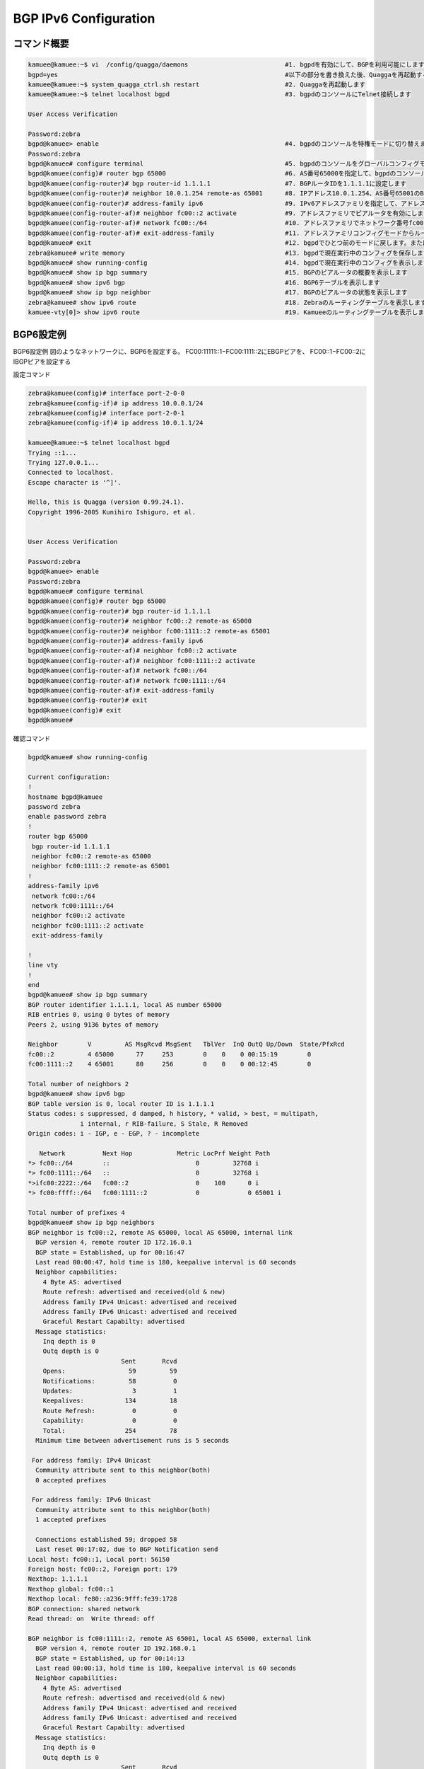 
BGP IPv6 Configuration
=======================

コマンド概要
------------

.. code-block:: text

  kamuee@kamuee:~$ vi  /config/quagga/daemons                          #1. bgpdを有効にして、BGPを利用可能にします
  bgpd=yes                                                             #以下の部分を書き換えた後、Quaggaを再起動する
  kamuee@kamuee:~$ system_quagga_ctrl.sh restart                       #2. Quaggaを再起動します
  kamuee@kamuee:~$ telnet localhost bgpd                               #3. bgpdのコンソールにTelnet接続します

  User Access Verification

  Password:zebra
  bgpd@kamuee> enable                                                  #4. bgpdのコンソールを特権モードに切り替えます
  Password:zebra
  bgpd@kamuee# configure terminal                                      #5. bgpdのコンソールをグローバルコンフィグモードに切り替えます
  bgpd@kamuee(config)# router bgp 65000                                #6. AS番号65000を指定して、bgpdのコンソールをルータコンフィグモードに切り替えます
  bgpd@kamuee(config-router)# bgp router-id 1.1.1.1                    #7. BGPルータIDを1.1.1.1に設定します
  bgpd@kamuee(config-router)# neighbor 10.0.1.254 remote-as 65001      #8. IPアドレス10.0.1.254、AS番号65001のBGPビアルータを設定します
  bgpd@kamuee(config-router)# address-family ipv6                      #9. IPv6アドレスファミリを指定して、アドレスファミリコンフィグモードに切り替えます
  bgpd@kamuee(config-router-af)# neighbor fc00::2 activate             #9. アドレスファミリでピアルータを有効にします
  bgpd@kamuee(config-router-af)# network fc00::/64                     #10. アドレスファミリでネットワーク番号fc00::/64を通知します
  bgpd@kamuee(config-router-af)# exit-address-family                   #11. アドレスファミリコンフィグモードからルータコンフィグモードに戻します
  bgpd@kamuee# exit                                                    #12. bgpdでひとつ前のモードに戻します。または、bgpdのコンソールのTelnet接続を終了します
  zebra@kamuee# write memory                                           #13. bgpdで現在実行中のコンフィグを保存します
  bgpd@kamuee# show running-config                                     #14. bgpdで現在実行中のコンフィグを表示します
  bgpd@kamuee# show ip bgp summary                                     #15. BGPのピアルータの概要を表示します
  bgpd@kamuee# show ipv6 bgp                                           #16. BGP6テーブルを表示します
  bgpd@kamuee# show ip bgp neighbor                                    #17. BGPのピアルータの状態を表示します
  zebra@kamuee# show ipv6 route                                        #18. Zebraのルーティングテーブルを表示します
  kamuee-vty[0]> show ipv6 route                                       #19. Kamueeのルーティングテーブルを表示します


BGP6設定例
----------

.. image:: ./img/bgp_ipv6.png

BGP6設定例
図のようなネットワークに、BGP6を設定する。
FC00:11111::1−FC00:1111::2にEBGPビアを、
FC00::1−FC00::2にIBGPピアを設定する

設定コマンド

.. code-block:: text

  zebra@kamuee(config)# interface port-2-0-0
  zebra@kamuee(config-if)# ip address 10.0.0.1/24
  zebra@kamuee(config)# interface port-2-0-1
  zebra@kamuee(config-if)# ip address 10.0.1.1/24

  kamuee@kamuee:~$ telnet localhost bgpd
  Trying ::1...
  Trying 127.0.0.1...
  Connected to localhost.
  Escape character is '^]'.

  Hello, this is Quagga (version 0.99.24.1).
  Copyright 1996-2005 Kunihiro Ishiguro, et al.


  User Access Verification

  Password:zebra
  bgpd@kamuee> enable
  Password:zebra
  bgpd@kamuee# configure terminal
  bgpd@kamuee(config)# router bgp 65000
  bgpd@kamuee(config-router)# bgp router-id 1.1.1.1
  bgpd@kamuee(config-router)# neighbor fc00::2 remote-as 65000
  bgpd@kamuee(config-router)# neighbor fc00:1111::2 remote-as 65001
  bgpd@kamuee(config-router)# address-family ipv6
  bgpd@kamuee(config-router-af)# neighbor fc00::2 activate
  bgpd@kamuee(config-router-af)# neighbor fc00:1111::2 activate
  bgpd@kamuee(config-router-af)# network fc00::/64
  bgpd@kamuee(config-router-af)# network fc00:1111::/64
  bgpd@kamuee(config-router-af)# exit-address-family
  bgpd@kamuee(config-router)# exit
  bgpd@kamuee(config)# exit
  bgpd@kamuee#

確認コマンド

.. code-block:: text

  bgpd@kamuee# show running-config

  Current configuration:
  !
  hostname bgpd@kamuee
  password zebra
  enable password zebra
  !
  router bgp 65000
   bgp router-id 1.1.1.1
   neighbor fc00::2 remote-as 65000
   neighbor fc00:1111::2 remote-as 65001
  !
  address-family ipv6
   network fc00::/64
   network fc00:1111::/64
   neighbor fc00::2 activate
   neighbor fc00:1111::2 activate
   exit-address-family

  !
  line vty
  !
  end
  bgpd@kamuee# show ip bgp summary
  BGP router identifier 1.1.1.1, local AS number 65000
  RIB entries 0, using 0 bytes of memory
  Peers 2, using 9136 bytes of memory

  Neighbor        V         AS MsgRcvd MsgSent   TblVer  InQ OutQ Up/Down  State/PfxRcd
  fc00::2         4 65000      77     253        0    0    0 00:15:19        0
  fc00:1111::2    4 65001      80     256        0    0    0 00:12:45        0

  Total number of neighbors 2
  bgpd@kamuee# show ipv6 bgp
  BGP table version is 0, local router ID is 1.1.1.1
  Status codes: s suppressed, d damped, h history, * valid, > best, = multipath,
                i internal, r RIB-failure, S Stale, R Removed
  Origin codes: i - IGP, e - EGP, ? - incomplete

     Network          Next Hop            Metric LocPrf Weight Path
  *> fc00::/64        ::                       0         32768 i
  *> fc00:1111::/64   ::                       0         32768 i
  *>ifc00:2222::/64   fc00::2                  0    100      0 i
  *> fc00:ffff::/64   fc00:1111::2             0             0 65001 i

  Total number of prefixes 4
  bgpd@kamuee# show ip bgp neighbors
  BGP neighbor is fc00::2, remote AS 65000, local AS 65000, internal link
    BGP version 4, remote router ID 172.16.0.1
    BGP state = Established, up for 00:16:47
    Last read 00:00:47, hold time is 180, keepalive interval is 60 seconds
    Neighbor capabilities:
      4 Byte AS: advertised
      Route refresh: advertised and received(old & new)
      Address family IPv4 Unicast: advertised and received
      Address family IPv6 Unicast: advertised and received
      Graceful Restart Capabilty: advertised
    Message statistics:
      Inq depth is 0
      Outq depth is 0
                           Sent       Rcvd
      Opens:                 59         59
      Notifications:         58          0
      Updates:                3          1
      Keepalives:           134         18
      Route Refresh:          0          0
      Capability:             0          0
      Total:                254         78
    Minimum time between advertisement runs is 5 seconds

   For address family: IPv4 Unicast
    Community attribute sent to this neighbor(both)
    0 accepted prefixes

   For address family: IPv6 Unicast
    Community attribute sent to this neighbor(both)
    1 accepted prefixes

    Connections established 59; dropped 58
    Last reset 00:17:02, due to BGP Notification send
  Local host: fc00::1, Local port: 56150
  Foreign host: fc00::2, Foreign port: 179
  Nexthop: 1.1.1.1
  Nexthop global: fc00::1
  Nexthop local: fe80::a236:9fff:fe39:1728
  BGP connection: shared network
  Read thread: on  Write thread: off

  BGP neighbor is fc00:1111::2, remote AS 65001, local AS 65000, external link
    BGP version 4, remote router ID 192.168.0.1
    BGP state = Established, up for 00:14:13
    Last read 00:00:13, hold time is 180, keepalive interval is 60 seconds
    Neighbor capabilities:
      4 Byte AS: advertised
      Route refresh: advertised and received(old & new)
      Address family IPv4 Unicast: advertised and received
      Address family IPv6 Unicast: advertised and received
      Graceful Restart Capabilty: advertised
    Message statistics:
      Inq depth is 0
      Outq depth is 0
                           Sent       Rcvd
      Opens:                 63         59
      Notifications:         59          3
      Updates:                2          2
      Keepalives:           134         18
      Route Refresh:          0          0
      Capability:             0          0
      Total:                258         82
    Minimum time between advertisement runs is 30 seconds

   For address family: IPv4 Unicast
    Community attribute sent to this neighbor(both)
    0 accepted prefixes

   For address family: IPv6 Unicast
    Community attribute sent to this neighbor(both)
    1 accepted prefixes

    Connections established 60; dropped 59
    Last reset 00:14:26, due to BGP Notification send
  Local host: fc00:1111::1, Local port: 49544
  Foreign host: fc00:1111::2, Foreign port: 179
  Nexthop: 1.1.1.1
  Nexthop global: fc00:1111::1
  Nexthop local: fe80::3426:e2ff:fe23:e7ff
  BGP connection: shared network
  Read thread: on  Write thread: off

  bgpd@kamuee#bgpd@kamuee#

  zebra@kamuee# show ipv6 route
  Codes: K - kernel route, C - connected, S - static, R - RIPng,
         O - OSPFv6, I - IS-IS, B - BGP, A - Babel,
         > - selected route, * - FIB route

  C>* ::1/128 is directly connected, lo
  C>* fc00::/64 is directly connected, port-2-0-0
  C>* fc00:1111::/64 is directly connected, port-2-0-1
  B>* fc00:2222::/64 [200/0] via fc00::2, port-2-0-0, 00:19:52
  B>* fc00:ffff::/64 [20/0] via fe80::20b:beff:fe8b:7380, port-2-0-1, 00:17:17
  C * fe80::/64 is directly connected, port-2-0-0
  C * fe80::/64 is directly connected, port-2-0-1
  zebra@kamuee#

  kamuee-vty[0]> show ipv6 route
  ::1/128 local port: 255
  fc00::/64 nexthop-index: 0 fe80::20b:beff:fe8b:7380 port: 0 flags: CONNEC
  fc00::1/128 local port: 255
  fc00::2/128 ether: 00:11:93:0b:26:60 port: 0
  fc00:1111::/64 nexthop-index: 0 fe80::20b:beff:fe8b:7380 port: 1 flags: CONNEC
  fc00:1111::1/128 local port: 255
  fc00:1111::2/128 ether: 00:0b:be:8b:73:80 port: 1
  fc00:2222::/64 nexthop-index: 1 fc00::2 port: 0 flags:
  fc00:ffff::/64 nexthop-index: 0 fe80::20b:beff:fe8b:7380 port: 1 flags:
  fe80::20b:beff:fe8b:7380/128 ether: 00:0b:be:8b:73:80 port: 1
  fe80::211:93ff:fe0b:2660/128 ether: 00:11:93:0b:26:60 port: 0
  fe80::3426:e2ff:fe23:e7ff/128 local port: 255
  fe80::a236:9fff:fe39:1728/128 local port: 255
  kamuee-vty[0]>

解説

BGPを利用するには、bgpdを起動する必要があります。
bgpdを起動するには、/config/quagga/daemonsの以下の太字の部分をyesにして、
Quaggaを再起動します。

.. code-block:: text

  # This file tells the quagga package which daemons to start.
  #
  # Entries are in the format: <daemon>=(yes|no|priority)
  #   0, "no"  = disabled
  #   1, "yes" = highest priority
  #   2 .. 10  = lower priorities
  # Read /usr/share/doc/quagga/README.Debian for details.
  #
  # Sample configurations for these daemons can be found in
  # /usr/share/doc/quagga/examples/.
  #
  # ATTENTION:
  #
  # When activation a daemon at the first time, a config file, even if it is
  # empty, has to be present *and* be owned by the user and group "quagga", else
  # the daemon will not be started by /etc/init.d/quagga. The permissions should
  # be u=rw,g=r,o=.
  # When using "vtysh" such a config file is also needed. It should be owned by
  # group "quaggavty" and set to ug=rw,o= though. Check /etc/pam.d/quagga, too.
  #
  # The watchquagga daemon is always started. Per default in monitoring-only but
  # that can be changed via /etc/quagga/debian.conf.
  #
  zebra=yes
  bgpd=yes     #<---------
  ospfd=no
  ospf6d=no
  ripd=no
  ripngd=no
  isisd=no
  babeld=no

bgpdからCiscoルータライクなコマンドを使用して、BGPを設定できます。
Zebraのデフォルトのパスワードは、zebraです。

BGPネイバーテーブルやBGPデータベースなど、BGPに関連するステータスは、
bgpdから確認します。ルーティングテーブルは、ZebraとKamueeから確認します。

bgpd起動時に自動的に読み込む設定は、write memoryコマンドで保存できます。
Zebraのwrite memoryコマンドはZebraの設定のみを保存します。
同様に、bgpdのwrite memoryコマンドはbgpdの設定のみを保存します。
これは、Zebraとbgpdとは設定が別々になっているためです。

